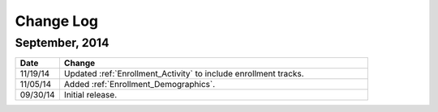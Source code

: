 ############
Change Log
############

*****************
September, 2014
*****************

.. list-table::
   :widths: 10 70
   :header-rows: 1

   * - Date
     - Change
   * - 11/19/14
     - Updated :ref:`Enrollment_Activity` to include enrollment tracks.
   * - 11/05/14
     - Added :ref:`Enrollment_Demographics`.
   * - 09/30/14
     - Initial release.


